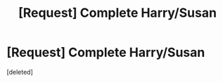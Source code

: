 #+TITLE: [Request] Complete Harry/Susan

* [Request] Complete Harry/Susan
:PROPERTIES:
:Score: 1
:DateUnix: 1517391814.0
:DateShort: 2018-Jan-31
:FlairText: Request
:END:
[deleted]

